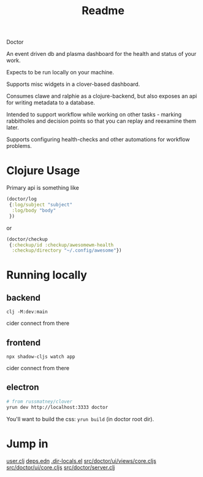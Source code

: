#+TITLE: Readme

Doctor

An event driven db and plasma dashboard for the health and status of your work.

Expects to be run locally on your machine.

Supports misc widgets in a clover-based dashboard.

Consumes clawe and ralphie as a clojure-backend, but also exposes an api for
writing metadata to a database.

Intended to support workflow while working on other tasks - marking rabbitholes
and decision points so that you can replay and reexamine them later.

Supports configuring health-checks and other automations for workflow problems.

* Clojure Usage
Primary api is something like

#+begin_src clojure
(doctor/log
 {:log/subject "subject"
  :log/body "body"
 })
#+end_src

or

#+begin_src clojure
(doctor/checkup
 {:checkup/id :checkup/awesomewm-health
  :checkup/directory "~/.config/awesome"})
#+end_src

* Running locally
** backend
#+begin_src
clj -M:dev:main
#+end_src

cider connect from there
** frontend
#+begin_src
npx shadow-cljs watch app
#+end_src

cider connect from there
** electron
#+begin_src sh
# from russmatney/clover
yrun dev http://localhost:3333 doctor
#+end_src

You'll want to build the css: ~yrun build~ (in doctor root dir).
* Jump in
[[file:src/user.clj][user.clj]]
[[file:deps.edn][deps.edn]]
[[file:.dir-locals.el][.dir-locals.el]]
[[file:src/doctor/ui/views/core.cljs][src/doctor/ui/views/core.cljs]]
[[file:src/doctor/ui/core.cljs][src/doctor/ui/core.cljs]]
[[file:src/doctor/server.clj][src/doctor/server.clj]]
